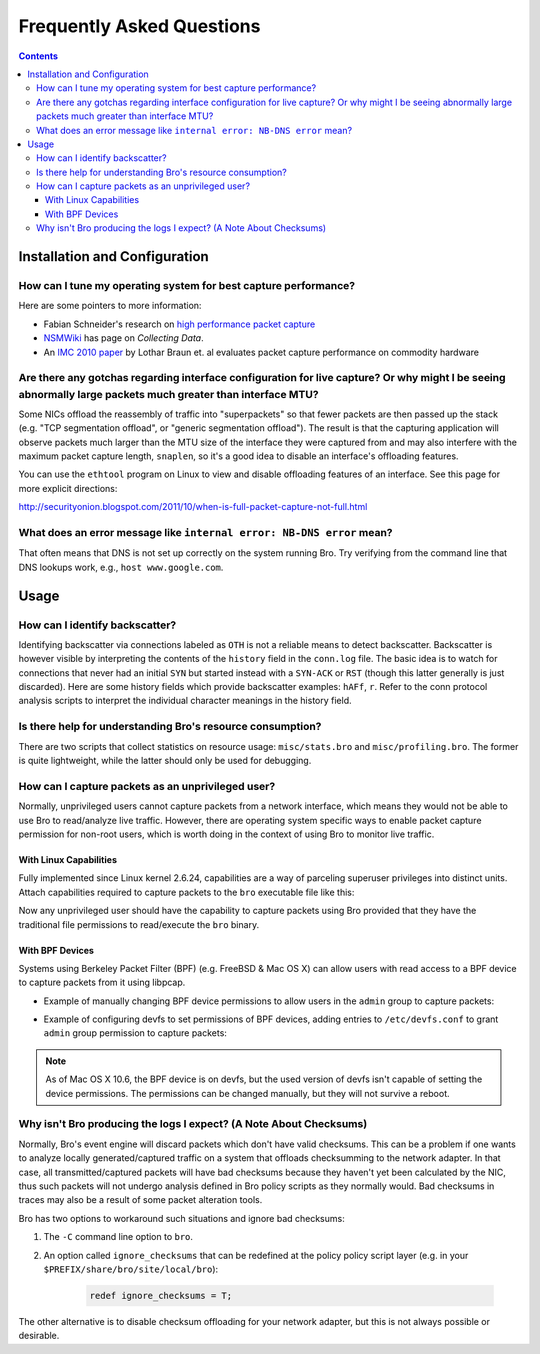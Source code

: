 
==========================
Frequently Asked Questions
==========================

.. raw:: html

    <div class="faq">

.. contents::

Installation and Configuration
==============================

How can I tune my operating system for best capture performance?
----------------------------------------------------------------

Here are some pointers to more information:

* Fabian Schneider's research on `high performance packet capture
  <http://www.net.t-labs.tu-berlin.de/research/hppc>`_

* `NSMWiki <http://nsmwiki.org/Main_Page>`_ has page on
  *Collecting Data*.

* An `IMC 2010 paper
  <http://conferences.sigcomm.org/imc/2010/papers/p206.pdf>`_ by
  Lothar Braun et. al evaluates packet capture performance on
  commodity hardware

Are there any gotchas regarding interface configuration for live capture?  Or why might I be seeing abnormally large packets much greater than interface MTU?
-------------------------------------------------------------------------------------------------------------------------------------------------------------

Some NICs offload the reassembly of traffic into "superpackets" so that
fewer packets are then passed up the stack (e.g. "TCP segmentation
offload", or "generic segmentation offload").  The result is that the
capturing application will observe packets much larger than the MTU size
of the interface they were captured from and may also interfere with the
maximum packet capture length, ``snaplen``, so it's a good idea to disable
an interface's offloading features.

You can use the ``ethtool`` program on Linux to view and disable
offloading features of an interface.  See this page for more explicit
directions:

http://securityonion.blogspot.com/2011/10/when-is-full-packet-capture-not-full.html

What does an error message like ``internal error: NB-DNS error`` mean?
---------------------------------------------------------------------------------------------------------------------------------

That often means that DNS is not set up correctly on the system
running Bro. Try verifying from the command line that DNS lookups
work, e.g., ``host www.google.com``.


Usage
=====

How can I identify backscatter?
-------------------------------

Identifying backscatter via connections labeled as ``OTH`` is not a reliable
means to detect backscatter. Backscatter is however visible by interpreting
the contents of the ``history`` field in the ``conn.log`` file. The basic idea
is to watch for connections that never had an initial ``SYN`` but started
instead with a ``SYN-ACK`` or ``RST`` (though this latter generally is just
discarded). Here are some history fields which provide backscatter examples:
``hAFf``, ``r``. Refer to the conn protocol analysis scripts to interpret the
individual character meanings in the history field.

Is there help for understanding Bro's resource consumption?
-----------------------------------------------------------

There are two scripts that collect statistics on resource usage:
``misc/stats.bro`` and ``misc/profiling.bro``. The former is quite
lightweight, while the latter should only be used for debugging.

How can I capture packets as an unprivileged user?
--------------------------------------------------

Normally, unprivileged users cannot capture packets from a network interface,
which means they would not be able to use Bro to read/analyze live traffic.
However, there are operating system specific ways to enable packet capture
permission for non-root users, which is worth doing in the context of using
Bro to monitor live traffic.

With Linux Capabilities
^^^^^^^^^^^^^^^^^^^^^^^

Fully implemented since Linux kernel 2.6.24, capabilities are a way of
parceling superuser privileges into distinct units.  Attach capabilities
required to capture packets to the ``bro`` executable file like this:

.. console::

   sudo setcap cap_net_raw,cap_net_admin=eip /path/to/bro

Now any unprivileged user should have the capability to capture packets
using Bro provided that they have the traditional file permissions to
read/execute the ``bro`` binary.

With BPF Devices
^^^^^^^^^^^^^^^^

Systems using Berkeley Packet Filter (BPF) (e.g. FreeBSD & Mac OS X)
can allow users with read access to a BPF device to capture packets from
it using libpcap.

* Example of manually changing BPF device permissions to allow users in
  the ``admin`` group to capture packets:

.. console::

   sudo chgrp admin /dev/bpf*
   sudo chmod g+r /dev/bpf*

* Example of configuring devfs to set permissions of BPF devices, adding
  entries to ``/etc/devfs.conf`` to grant ``admin`` group permission to
  capture packets:

.. console::

   sudo sh -c 'echo "own    bpf    root:admin" >> /etc/devfs.conf'
   sudo sh -c 'echo "perm   bpf    0640" >> /etc/devfs.conf'
   sudo service devfs restart

.. note:: As of Mac OS X 10.6, the BPF device is on devfs, but the used version
   of devfs isn't capable of setting the device permissions.  The permissions
   can be changed manually, but they will not survive a reboot.

Why isn't Bro producing the logs I expect? (A Note About Checksums)
-------------------------------------------------------------------

Normally, Bro's event engine will discard packets which don't have valid
checksums.  This can be a problem if one wants to analyze locally
generated/captured traffic on a system that offloads checksumming to the
network adapter.  In that case, all transmitted/captured packets will have
bad checksums because they haven't yet been calculated by the NIC, thus
such packets will not undergo analysis defined in Bro policy scripts as they
normally would.  Bad checksums in traces may also be a result of some packet
alteration tools.

Bro has two options to workaround such situations and ignore bad checksums:

1) The ``-C`` command line option to ``bro``.
2) An option called ``ignore_checksums`` that can be redefined at the policy
   policy script layer (e.g. in your ``$PREFIX/share/bro/site/local/bro``):

    .. code:: bro

      redef ignore_checksums = T;

The other alternative is to disable checksum offloading for your
network adapter, but this is not always possible or desirable.

.. raw:: html

    </div>
